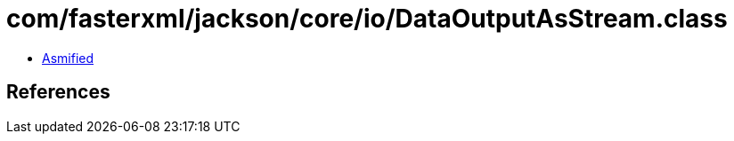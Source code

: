 = com/fasterxml/jackson/core/io/DataOutputAsStream.class

 - link:DataOutputAsStream-asmified.java[Asmified]

== References

